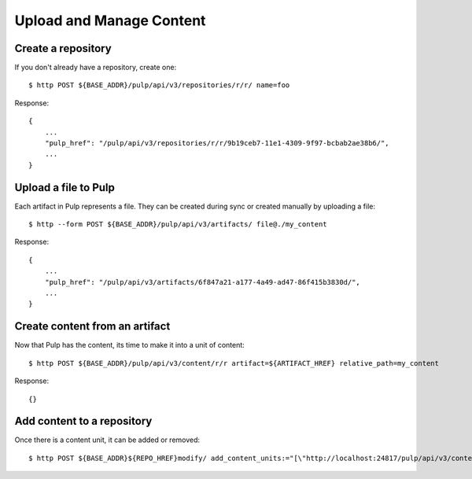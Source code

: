 Upload and Manage Content
=========================

Create a repository
-------------------

If you don't already have a repository, create one::

    $ http POST ${BASE_ADDR}/pulp/api/v3/repositories/r/r/ name=foo

Response::

    {
        ...
        "pulp_href": "/pulp/api/v3/repositories/r/r/9b19ceb7-11e1-4309-9f97-bcbab2ae38b6/",
        ...
    }


Upload a file to Pulp
---------------------

Each artifact in Pulp represents a file. They can be created during sync or created manually by uploading a file::

    $ http --form POST ${BASE_ADDR}/pulp/api/v3/artifacts/ file@./my_content

Response::

    {
        ...
        "pulp_href": "/pulp/api/v3/artifacts/6f847a21-a177-4a49-ad47-86f415b3830d/",
        ...
    }


Create content from an artifact
-------------------------------

Now that Pulp has the content, its time to make it into a unit of content::

    $ http POST ${BASE_ADDR}/pulp/api/v3/content/r/r artifact=${ARTIFACT_HREF} relative_path=my_content

Response::

    {}

Add content to a repository
---------------------------

Once there is a content unit, it can be added or removed::

    $ http POST ${BASE_ADDR}${REPO_HREF}modify/ add_content_units:="[\"http://localhost:24817/pulp/api/v3/content/r/r/ae016be0-0499-4547-881f-c56a1d0186a6/\"]"

